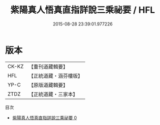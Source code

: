 #+TITLE: 紫陽真人悟真直指詳說三乘祕要 / HFL

#+DATE: 2015-08-28 23:39:01.977226
* 版本
 |     CK-KZ|【重刊道藏輯要】|
 |       HFL|【正統道藏・涵芬樓版】|
 |      YP-C|【原版道藏輯要】|
 |      ZTDZ|【正統道藏・三家本】|
目次
 - [[file:KR5a0144_000.txt][紫陽真人悟真直指詳說三乘祕要 0]]
